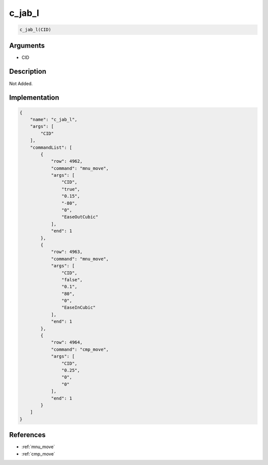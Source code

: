 .. _c_jab_l:

c_jab_l
========================

.. code-block:: text

	c_jab_l(CID)


Arguments
------------

* CID

Description
-------------

Not Added.

Implementation
-------------

.. code-block:: json

	{
	    "name": "c_jab_l",
	    "args": [
	        "CID"
	    ],
	    "commandList": [
	        {
	            "row": 4962,
	            "command": "mnu_move",
	            "args": [
	                "CID",
	                "true",
	                "0.15",
	                "-80",
	                "0",
	                "EaseOutCubic"
	            ],
	            "end": 1
	        },
	        {
	            "row": 4963,
	            "command": "mnu_move",
	            "args": [
	                "CID",
	                "false",
	                "0.1",
	                "80",
	                "0",
	                "EaseInCubic"
	            ],
	            "end": 1
	        },
	        {
	            "row": 4964,
	            "command": "cmp_move",
	            "args": [
	                "CID",
	                "0.25",
	                "0",
	                "0"
	            ],
	            "end": 1
	        }
	    ]
	}

References
-------------
* :ref:`mnu_move`
* :ref:`cmp_move`
